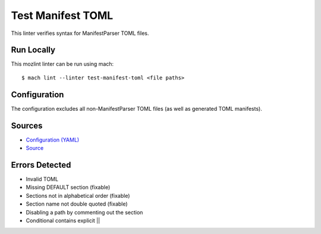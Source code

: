 Test Manifest TOML
==================

This linter verifies syntax for ManifestParser TOML files.

Run Locally
-----------

This mozlint linter can be run using mach:

.. parsed-literal::

    $ mach lint --linter test-manifest-toml <file paths>


Configuration
-------------

The configuration excludes all non-ManifestParser TOML files (as well as
generated TOML manifests).

Sources
-------

* `Configuration (YAML) <https://searchfox.org/mozilla-central/source/tools/lint/test-manifest-toml.yml>`_
* `Source <https://searchfox.org/mozilla-central/source/tools/lint/test-manifest-toml/__init__.py>`_

Errors Detected
---------------
* Invalid TOML
* Missing DEFAULT section (fixable)
* Sections not in alphabetical order (fixable)
* Section name not double quoted (fixable)
* Disabling a path by commenting out the section
* Conditional contains explicit ||
